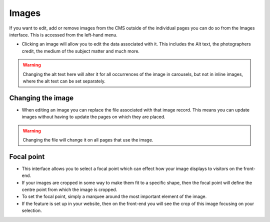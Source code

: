 Images
~~~~~~

If you want to edit, add or remove images from the CMS outside of the individual pages you can do so from the Images interface. This is accessed from the left-hand menu.

.. image:: ../../_static/images/screen31_images_page.png

* Clicking an image will allow you to edit the data associated with it. This includes the Alt text, the photographers credit, the medium of the subject matter and much more. 

.. Warning:: 
	Changing the alt text here will alter it for all occurrences of the image in carousels, but not in inline images, where the alt text can be set separately.

.. image:: ../../_static/images/screen32_image_edit_page.png

Changing the image
__________________

* When editing an image you can replace the file associated with that image record. This means you can update images without having to update the pages on which they are placed. 

.. Warning::
	Changing the file will change it on all pages that use the image.

Focal point
___________

* This interface allows you to select a focal point which can effect how your image displays to visitors on the front-end.
* If your images are cropped in some way to make them fit to a specific shape, then the focal point will define the centre point from which the image is cropped.
* To set the focal point, simply a marquee around the most important element of the image.
* If the feature is set up in your website, then on the front-end you will see the crop of this image focusing on your selection.